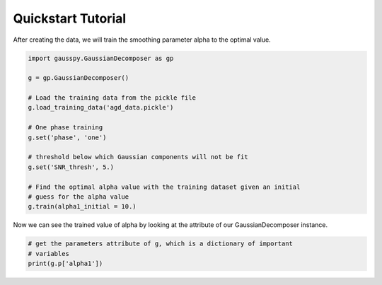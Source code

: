.. _tutorial:

===================
Quickstart Tutorial
===================
  



After creating the data, we will train the smoothing parameter alpha to the
optimal value.

.. code-block:: python

    import gausspy.GaussianDecomposer as gp

    g = gp.GaussianDecomposer()

    # Load the training data from the pickle file
    g.load_training_data('agd_data.pickle')

    # One phase training
    g.set('phase', 'one')

    # threshold below which Gaussian components will not be fit
    g.set('SNR_thresh', 5.)

    # Find the optimal alpha value with the training dataset given an initial
    # guess for the alpha value 
    g.train(alpha1_initial = 10.)

Now we can see the trained value of alpha by looking at the attribute of our
GaussianDecomposer instance.

.. code-block:: python

    # get the parameters attribute of g, which is a dictionary of important
    # variables
    print(g.p['alpha1'])






